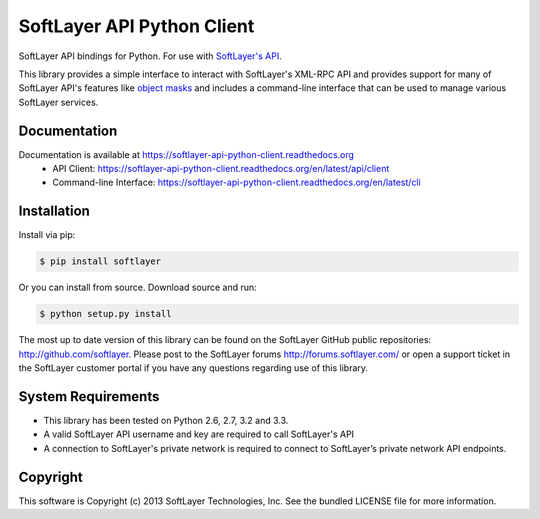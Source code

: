 SoftLayer API Python Client
===========================
.. image:: https://api.travis-ci.org/softlayer/softlayer-api-python-client.png
    :target: https://travis-ci.org/softlayer/softlayer-api-python-client
        
.. image:: https://landscape.io/github/softlayer/softlayer-api-python-client/master/landscape.png
    :target: https://landscape.io/github/softlayer/softlayer-api-python-client/master

.. image:: https://badge.fury.io/py/SoftLayer.png
    :target: http://badge.fury.io/py/SoftLayer

.. image:: https://pypip.in/d/SoftLayer/badge.png
    :target: https://crate.io/packages/SoftLayer

SoftLayer API bindings for Python. For use with `SoftLayer's API <http://sldn.softlayer.com/reference/softlayerapi>`_.

This library provides a simple interface to interact with SoftLayer's XML-RPC API and provides support for many of SoftLayer API's features like `object masks <http://sldn.softlayer.com/article/Using-Object-Masks-SoftLayerAPI>`_ and includes a command-line interface that can be used to manage various SoftLayer services.

Documentation
-------------
Documentation is available at https://softlayer-api-python-client.readthedocs.org
 * API Client: https://softlayer-api-python-client.readthedocs.org/en/latest/api/client
 * Command-line Interface: https://softlayer-api-python-client.readthedocs.org/en/latest/cli

Installation
------------
Install via pip:

.. code-block:: bash

	$ pip install softlayer


Or you can install from source. Download source and run:

.. code-block:: bash
	
	$ python setup.py install


The most up to date version of this library can be found on the SoftLayer
GitHub public repositories: http://github.com/softlayer. Please post to the
SoftLayer forums http://forums.softlayer.com/ or open a support ticket in the
SoftLayer customer portal if you have any questions regarding use of this
library.

System Requirements
-------------------
* This library has been tested on Python 2.6, 2.7, 3.2 and 3.3.
* A valid SoftLayer API username and key are required to call SoftLayer's API
* A connection to SoftLayer's private network is required to connect to
  SoftLayer’s private network API endpoints.


Copyright
---------
This software is Copyright (c) 2013 SoftLayer Technologies, Inc.
See the bundled LICENSE file for more information.
